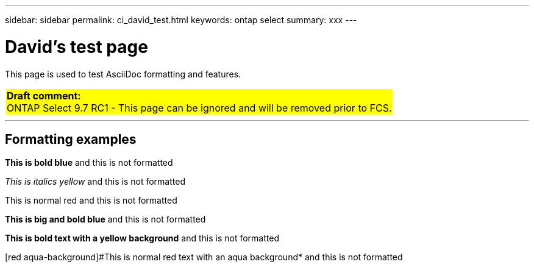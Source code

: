 ---
sidebar: sidebar
permalink: ci_david_test.html
keywords: ontap select
summary: xxx
---

= David's test page
:hardbreaks:
:nofooter:
:icons: font
:linkattrs:
:imagesdir: ./media/

[.lead]
This page is used to test AsciiDoc formatting and features.

[cols="1"]
|===
|*Draft comment:*
ONTAP Select 9.7 RC1 - This page can be ignored and will be removed prior to FCS.
{set:cellbgcolor:yellow}
|===

''''

== Formatting examples

[blue]*This is bold blue* and this is not formatted

[yellow]_This is italics yellow_ and this is not formatted

[red]#This is normal red# and this is not formatted

[big blue]*This is big and bold blue* and this is not formatted

[yellow-background]*This is bold text with a yellow background* and this is not formatted

[red aqua-background]#This is normal red text with an aqua background* and this is not formatted
